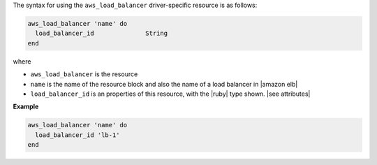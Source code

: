 .. The contents of this file are included in multiple topics.
.. This file should not be changed in a way that hinders its ability to appear in multiple documentation sets.

The syntax for using the ``aws_load_balancer`` driver-specific resource is as follows:

.. code-block:: ruby

   aws_load_balancer 'name' do
     load_balancer_id              String
   end

where 

* ``aws_load_balancer`` is the resource
* ``name`` is the name of the resource block and also the name of a load balancer in |amazon elb|
* ``load_balancer_id`` is an properties of this resource, with the |ruby| type shown. |see attributes|

**Example**

.. code-block:: ruby

   aws_load_balancer 'name' do
     load_balancer_id 'lb-1'
   end
